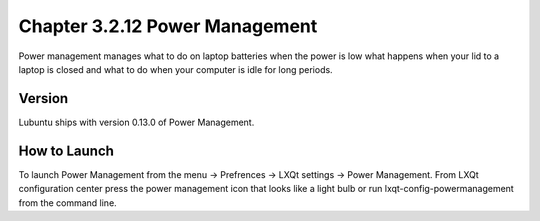 Chapter 3.2.12 Power Management
===============================

Power management manages what to do on laptop batteries when the power is low what happens when your lid to a laptop is closed and what to do when your computer is idle for long periods.

Version
-------
Lubuntu ships with version 0.13.0 of Power Management.  

How to Launch
-------------
To launch Power Management from the menu -> Prefrences -> LXQt settings -> Power Management. From LXQt configuration center press the power management icon that looks like a light bulb or run lxqt-config-powermanagement from the command line.
